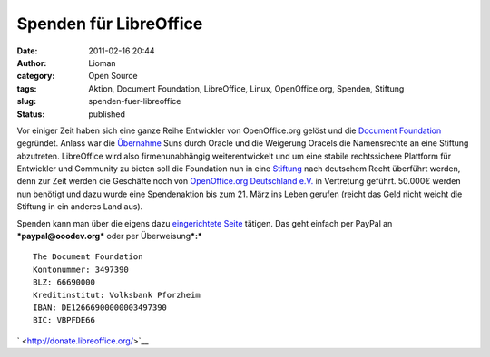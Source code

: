 Spenden für LibreOffice
#######################
:date: 2011-02-16 20:44
:author: Lioman
:category: Open Source
:tags: Aktion, Document Foundation, LibreOffice, Linux, OpenOffice.org, Spenden, Stiftung
:slug: spenden-fuer-libreoffice
:status: published

|image0| Vor einiger Zeit haben sich eine ganze Reihe Entwickler von
OpenOffice.org gelöst und die `Document
Foundation <http://www.documentfoundation.org/>`__ gegründet. Anlass war
die
`Übernahme <http://www.heise.de/newsticker/meldung/Oracle-uebernimmt-Sun-214120.html>`__
Suns durch Oracle und die Weigerung Oracels die Namensrechte an eine
Stiftung abzutreten. LibreOffice wird also firmenunabhängig
weiterentwickelt und um eine stabile rechtssichere Plattform für
Entwickler und Community zu bieten soll die Foundation nun in eine
`Stiftung <https://secure.wikimedia.org/wikipedia/de/wiki/Stiftung#Deutschland>`__
nach deutschem Recht überführt werden, denn zur Zeit werden die
Geschäfte noch von `OpenOffice.org Deutschland
e.V. <http://www.ooodev.org/>`__ in Vertretung geführt. 50.000€ werden
nun benötigt und dazu wurde eine Spendenaktion bis zum 21. März ins
Leben gerufen (reicht das Geld nicht weicht die Stiftung in ein anderes
Land aus).

Spenden kann man über die eigens dazu `eingerichtete
Seite <http://donate.libreoffice.org/>`__ tätigen. Das geht einfach per
PayPal an ***paypal@ooodev.org*** oder per Überweisung\ ***:***

::

    The Document Foundation
    Kontonummer: 3497390
    BLZ: 66690000
    Kreditinstitut: Volksbank Pforzheim
    IBAN: DE12666900000003497390
    BIC: VBPFDE66

` <http://donate.libreoffice.org/>`__

.. |image0| image:: {filename}/images/LibreOffice_logo.png
   :class: alignleft size-full wp-image-2815
   :width: 218px
   :height: 45px
   :target: {filename}/images/LibreOffice_logo.png
